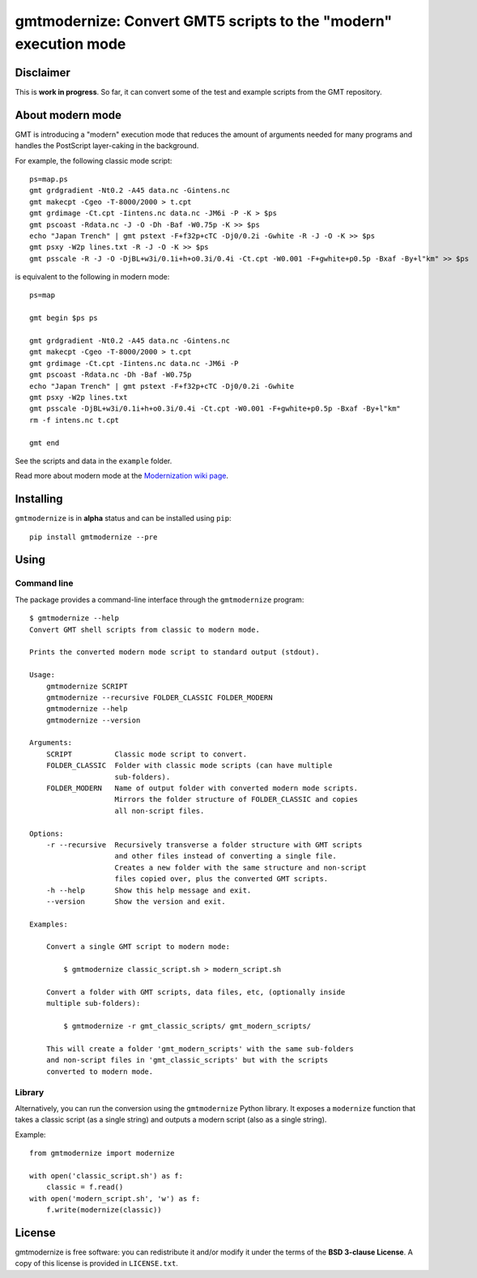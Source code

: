 gmtmodernize: Convert GMT5 scripts to the "modern" execution mode
=================================================================

.. image:: http://img.shields.io/pypi/v/gmtmodernize.svg?style=flat-square
    :alt: Latest version on PyPI
    :target: https://pypi.python.org/pypi/gmtmodernize
.. image:: http://img.shields.io/travis/GenericMappingTools/gmtmodernize/master.svg?style=flat-square
    :alt: Travis CI build status
    :target: https://travis-ci.org/GenericMappingTools/gmtmodernize
.. image:: http://img.shields.io/coveralls/GenericMappingTools/gmtmodernize/master.svg?style=flat-square
    :alt: Test coverage status
    :target: https://coveralls.io/r/GenericMappingTools/gmtmodernize?branch=master
.. image:: https://img.shields.io/pypi/pyversions/gmtmodernize.svg?style=flat-square
    :alt: Compatible Python versions.
    :target: https://pypi.python.org/pypi/gmtmodernize


Disclaimer
----------

This is **work in progress**. So far, it can convert some of the test and
example scripts from the GMT repository.


About modern mode
-----------------

GMT is introducing a "modern" execution mode that reduces the amount of
arguments needed for many programs and handles the PostScript layer-caking
in the background.

For example, the following classic mode script::

    ps=map.ps
    gmt grdgradient -Nt0.2 -A45 data.nc -Gintens.nc
    gmt makecpt -Cgeo -T-8000/2000 > t.cpt
    gmt grdimage -Ct.cpt -Iintens.nc data.nc -JM6i -P -K > $ps
    gmt pscoast -Rdata.nc -J -O -Dh -Baf -W0.75p -K >> $ps
    echo "Japan Trench" | gmt pstext -F+f32p+cTC -Dj0/0.2i -Gwhite -R -J -O -K >> $ps
    gmt psxy -W2p lines.txt -R -J -O -K >> $ps
    gmt psscale -R -J -O -DjBL+w3i/0.1i+h+o0.3i/0.4i -Ct.cpt -W0.001 -F+gwhite+p0.5p -Bxaf -By+l"km" >> $ps

is equivalent to the following in modern mode::

    ps=map

    gmt begin $ps ps

    gmt grdgradient -Nt0.2 -A45 data.nc -Gintens.nc
    gmt makecpt -Cgeo -T-8000/2000 > t.cpt
    gmt grdimage -Ct.cpt -Iintens.nc data.nc -JM6i -P
    gmt pscoast -Rdata.nc -Dh -Baf -W0.75p
    echo "Japan Trench" | gmt pstext -F+f32p+cTC -Dj0/0.2i -Gwhite
    gmt psxy -W2p lines.txt
    gmt psscale -DjBL+w3i/0.1i+h+o0.3i/0.4i -Ct.cpt -W0.001 -F+gwhite+p0.5p -Bxaf -By+l"km"
    rm -f intens.nc t.cpt

    gmt end

See the scripts and data in the ``example`` folder.

Read more about modern mode at the
`Modernization wiki page <http://gmt.soest.hawaii.edu/projects/gmt/wiki/Modernization>`__.


Installing
----------

``gmtmodernize`` is in **alpha** status and can be installed using ``pip``::

    pip install gmtmodernize --pre


Using
-----

Command line
++++++++++++

The package provides a command-line interface through the ``gmtmodernize``
program::

    $ gmtmodernize --help
    Convert GMT shell scripts from classic to modern mode.

    Prints the converted modern mode script to standard output (stdout).

    Usage:
        gmtmodernize SCRIPT
        gmtmodernize --recursive FOLDER_CLASSIC FOLDER_MODERN
        gmtmodernize --help
        gmtmodernize --version

    Arguments:
        SCRIPT          Classic mode script to convert.
        FOLDER_CLASSIC  Folder with classic mode scripts (can have multiple
                        sub-folders).
        FOLDER_MODERN   Name of output folder with converted modern mode scripts.
                        Mirrors the folder structure of FOLDER_CLASSIC and copies
                        all non-script files.

    Options:
        -r --recursive  Recursively transverse a folder structure with GMT scripts
                        and other files instead of converting a single file.
                        Creates a new folder with the same structure and non-script
                        files copied over, plus the converted GMT scripts.
        -h --help       Show this help message and exit.
        --version       Show the version and exit.

    Examples:

        Convert a single GMT script to modern mode:

            $ gmtmodernize classic_script.sh > modern_script.sh

        Convert a folder with GMT scripts, data files, etc, (optionally inside
        multiple sub-folders):

            $ gmtmodernize -r gmt_classic_scripts/ gmt_modern_scripts/

        This will create a folder 'gmt_modern_scripts' with the same sub-folders
        and non-script files in 'gmt_classic_scripts' but with the scripts
        converted to modern mode.

Library
+++++++

Alternatively, you can run the conversion using the ``gmtmodernize`` Python
library. It exposes a ``modernize`` function that takes a classic script (as a
single string) and outputs a modern script (also as a single string).

Example::

    from gmtmodernize import modernize

    with open('classic_script.sh') as f:
        classic = f.read()
    with open('modern_script.sh', 'w') as f:
        f.write(modernize(classic))


License
-------

gmtmodernize is free software: you can redistribute it and/or modify it
under the terms of the **BSD 3-clause License**. A copy of this license is
provided in ``LICENSE.txt``.
